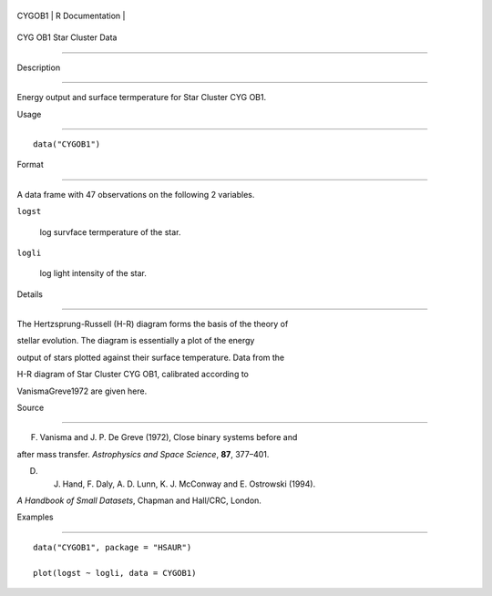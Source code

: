 +----------+-------------------+
| CYGOB1   | R Documentation   |
+----------+-------------------+

CYG OB1 Star Cluster Data
-------------------------

Description
~~~~~~~~~~~

Energy output and surface termperature for Star Cluster CYG OB1.

Usage
~~~~~

::

    data("CYGOB1")

Format
~~~~~~

A data frame with 47 observations on the following 2 variables.

``logst``
    log survface termperature of the star.

``logli``
    log light intensity of the star.

Details
~~~~~~~

The Hertzsprung-Russell (H-R) diagram forms the basis of the theory of
stellar evolution. The diagram is essentially a plot of the energy
output of stars plotted against their surface temperature. Data from the
H-R diagram of Star Cluster CYG OB1, calibrated according to
VanismaGreve1972 are given here.

Source
~~~~~~

F. Vanisma and J. P. De Greve (1972), Close binary systems before and
after mass transfer. *Astrophysics and Space Science*, **87**, 377–401.

D. J. Hand, F. Daly, A. D. Lunn, K. J. McConway and E. Ostrowski (1994).
*A Handbook of Small Datasets*, Chapman and Hall/CRC, London.

Examples
~~~~~~~~

::


      data("CYGOB1", package = "HSAUR")
      plot(logst ~ logli, data = CYGOB1)

